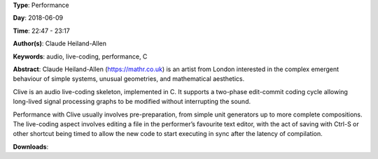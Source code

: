 .. title: mathr performs with Clive
.. slug: 22
.. date: 
.. tags: audio, live-coding, performance, C
.. category: Performance
.. link: 
.. description: 
.. type: text

**Type**: Performance

**Day**: 2018-06-09

**Time**: 22:47 - 23:17

**Author(s)**: Claude Heiland-Allen

**Keywords**: audio, live-coding, performance, C

**Abstract**: 
Claude Heiland-Allen (https://mathr.co.uk) is an artist from London interested in the complex emergent behaviour of simple systems, unusual geometries, and mathematical aesthetics.

Clive is an audio live-coding skeleton, implemented in C. It supports a two-phase edit-commit coding cycle allowing long-lived signal processing graphs to be modified without interrupting the sound.

Performance with Clive usually involves pre-preparation, from simple unit generators up to more complete compositions. The live-coding aspect involves editing a file in the performer’s favourite text editor, with the act of saving with Ctrl-S or other shortcut being timed to allow the new code to start executing in sync after the latency of compilation.

**Downloads**: 
